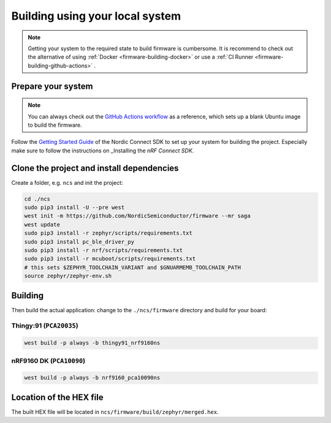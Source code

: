 .. _firmware-building:

Building using your local system
################################

.. note::

    Getting your system to the required state to build firmware is cumbersome.
    It is recommend to check out the alternative of using :ref:`Docker <firmware-building-docker>`  or use a :ref:`CI Runner <firmware-building-github-actions>` .

Prepare your system
*******************

.. note::

    You can always check out the `GitHub Actions workflow <https://github.com/NordicSemiconductor/asset-tracker-cloud-firmware/blob/saga/.github/workflows/build-and-release.yaml>`_ as a reference, which sets up a blank Ubuntu image to build the firmware.

Follow the `Getting Started Guide <http://developer.nordicsemi.com/nRF_Connect_SDK/doc/latest/nrf/getting_started.html>`_ of the Nordic Connect SDK to set up your system for building the project.
Especially make sure to follow the instructions on _Installing the *nRF Connect SDK*.

Clone the project and install dependencies
******************************************

Create a folder, e.g. ``ncs`` and init the project:

.. code-block:: bash

    cd ./ncs
    sudo pip3 install -U --pre west
    west init -m https://github.com/NordicSemiconductor/firmware --mr saga
    west update
    sudo pip3 install -r zephyr/scripts/requirements.txt
    sudo pip3 install pc_ble_driver_py
    sudo pip3 install -r nrf/scripts/requirements.txt
    sudo pip3 install -r mcuboot/scripts/requirements.txt
    # this sets $ZEPHYR_TOOLCHAIN_VARIANT and $GNUARMEMB_TOOLCHAIN_PATH
    source zephyr/zephyr-env.sh

Building
********

Then build the actual application: change to the ``./ncs/firmware`` directory and build for your board:

Thingy:91 (``PCA20035``)
========================

.. code-block:: bash

    west build -p always -b thingy91_nrf9160ns

nRF9160 DK (``PCA10090``)
=========================

.. code-block:: bash

    west build -p always -b nrf9160_pca10090ns

Location of the HEX file
************************

The built HEX file will be located in ``ncs/firmware/build/zephyr/merged.hex``.
